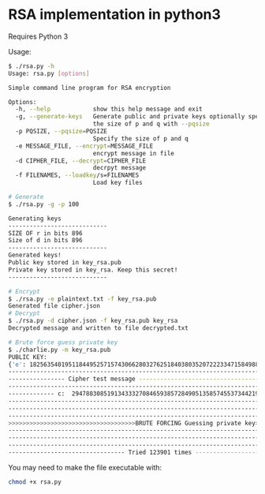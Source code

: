 * RSA implementation in python3

Requires Python 3

Usage:

#+begin_src bash
$ ./rsa.py -h
Usage: rsa.py [options]

Simple command line program for RSA encryption

Options:
  -h, --help            show this help message and exit
  -g, --generate-keys   Generate public and private keys optionally specify
                        the size of p and q with --pqsize
  -p PQSIZE, --pqsize=PQSIZE
                        Specify the size of p and q
  -e MESSAGE_FILE, --encrypt=MESSAGE_FILE
                        encrypt message in file
  -d CIPHER_FILE, --decrypt=CIPHER_FILE
                        decrpyt message
  -f FILENAMES, --loadkey/s=FILENAMES
                        Load key files

# Generate
$ ./rsa.py -g -p 100

Generating keys
----------------------------
SIZE OF r in bits 896
Size of d in bits 896
----------------------------
Generated keys!
Public key stored in key_rsa.pub
Private key stored in key_rsa. Keep this secret!
----------------------------

# Encrypt
$ ./rsa.py -e plaintext.txt -f key_rsa.pub
Generated file cipher.json
# Decrypt
$ ./rsa.py -d cipher.json -f key_rsa.pub key_rsa
Decrypted message and written to file decrypted.txt

# Brute force guess private key
$ ./charlie.py -m key_rsa.pub
PUBLIC KEY:
{'e': 182563540195118449525715743066280327625184038035207222334715849889969642101507533546585753619751408730068734428211954001562239467439789039831639637057040548198771509522118711936150347935694740292498929420726697834713736136428873, 'n': 2195119608721297415877037512242786464996825673990629768938344627911919103837080326171652428087249155060316396079847604482382995126555569316266740618979906382149564614431429621323031661908407730211089857950683432215713792861235009}
--------------------------------------------------------------------------------------------
---------------- Cipher test message -------------------------------------------------------
--------------------------------------------------------------------------------------------
------------- c:  294788308519134333270846593857284905135857455373442198583783289201022407895389074903207314020181398353083306296977860538575798552853569209416163905920722974371423187378361919750018121989000251222185828499048068211842254020894903
--------------------------------------------------------------------------------------------
--------------------------------------------------------------------------------------------
--------------------------------------------------------------------------------------------
>>>>>>>>>>>>>>>>>>>>>>>>>>>>>>>>>>>>BRUTE FORCING Guessing private key>>>>>>>>>>>>>>>>>>>>>>
--------------------------------------------------------------------------------------------
--------------------------------------------------------------------------------------------
--------------------------------------------------------------------------------------------
--------------------------------- Tried 123901 times ---------------------------------------
#+end_src

You may need to make the file executable with:
 
#+begin_src bash
chmod +x rsa.py
#+end_src
